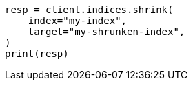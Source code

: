 // This file is autogenerated, DO NOT EDIT
// troubleshooting/common-issues/red-yellow-cluster-status.asciidoc:205

[source, python]
----
resp = client.indices.shrink(
    index="my-index",
    target="my-shrunken-index",
)
print(resp)
----
